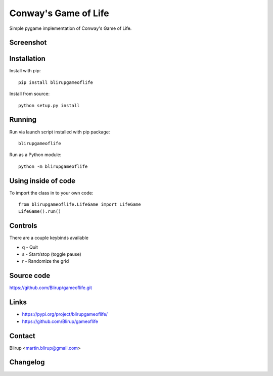 Conway's Game of Life
=====================

Simple pygame implementation of Conway's Game of Life.

Screenshot
----------

.. image:: screenshots/screenshot.png

Installation
------------

Install with pip::

    pip install blirupgameoflife

Install from source::

    python setup.py install


Running
-------

Run via launch script installed with pip package::

    blirupgameoflife

Run as a Python module::

    python -m blirupgameoflife

Using inside of code
--------------------

To import the class in to your own code::

    from blirupgameoflife.LifeGame import LifeGame
    LifeGame().run()


Controls
--------

There are a couple keybinds available

- q - Quit
- s - Start/stop (toggle pause)
- r - Randomize the grid

Source code
-----------

https://github.com/Blirup/gameoflife.git

Links
-----

- https://pypi.org/project/blirupgameoflife/
- https://github.com/Blirup/gameoflife

Contact
-------

Blirup <martin.blirup@gmail.com>

Changelog
---------
